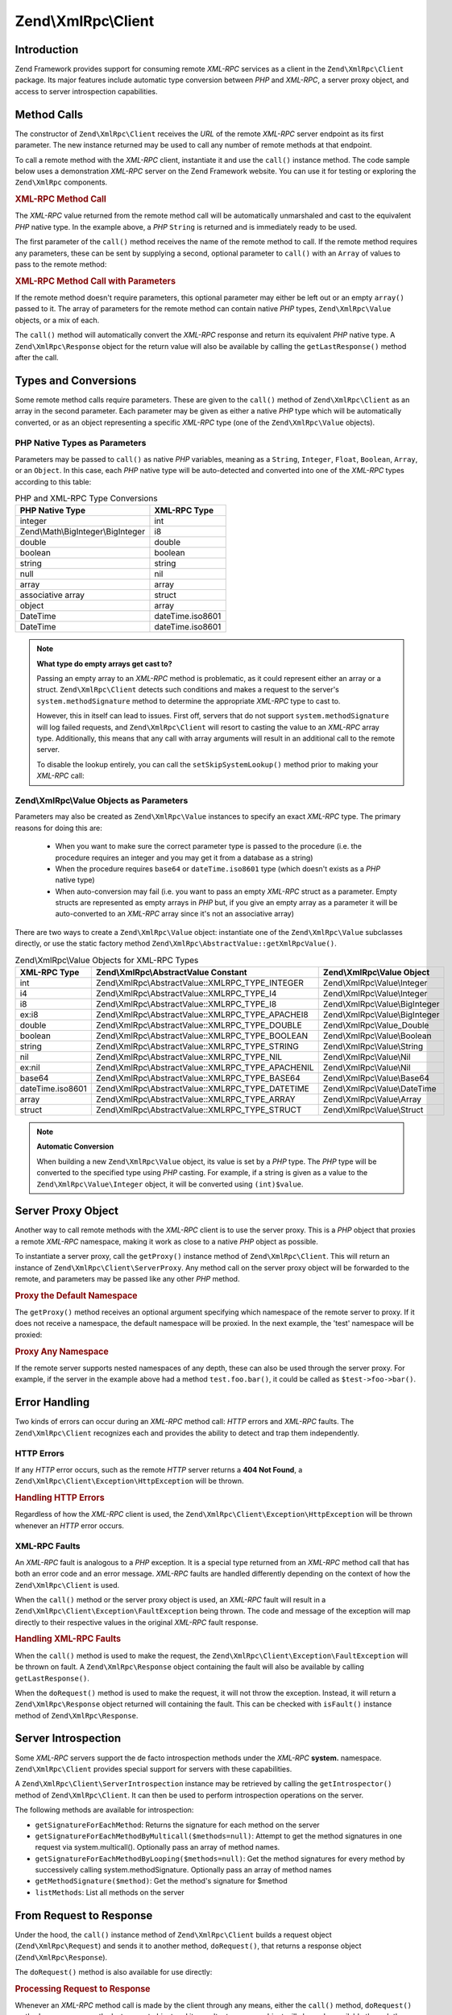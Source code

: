 .. _zend.xmlrpc.client:

Zend\\XmlRpc\\Client
====================

.. _zend.xmlrpc.client.introduction:

Introduction
------------

Zend Framework provides support for consuming remote *XML-RPC* services as a client in the ``Zend\XmlRpc\Client``
package. Its major features include automatic type conversion between *PHP* and *XML-RPC*, a server proxy object,
and access to server introspection capabilities.

.. _zend.xmlrpc.client.method-calls:

Method Calls
------------

The constructor of ``Zend\XmlRpc\Client`` receives the *URL* of the remote *XML-RPC* server endpoint as its first
parameter. The new instance returned may be used to call any number of remote methods at that endpoint.

To call a remote method with the *XML-RPC* client, instantiate it and use the ``call()`` instance method. The code
sample below uses a demonstration *XML-RPC* server on the Zend Framework website. You can use it for testing or
exploring the ``Zend\XmlRpc`` components.

.. _zend.xmlrpc.client.method-calls.example-1:

.. rubric:: XML-RPC Method Call

.. code-block:: php
   :linenos:

   $client = new Zend\XmlRpc\Client('http://framework.zend.com/xmlrpc');

   echo $client->call('test.sayHello');

   // hello

The *XML-RPC* value returned from the remote method call will be automatically unmarshaled and cast to the
equivalent *PHP* native type. In the example above, a *PHP* ``String`` is returned and is immediately ready to be
used.

The first parameter of the ``call()`` method receives the name of the remote method to call. If the remote method
requires any parameters, these can be sent by supplying a second, optional parameter to ``call()`` with an
``Array`` of values to pass to the remote method:

.. _zend.xmlrpc.client.method-calls.example-2:

.. rubric:: XML-RPC Method Call with Parameters

.. code-block:: php
   :linenos:

   $client = new Zend\XmlRpc\Client('http://framework.zend.com/xmlrpc');

   $arg1 = 1.1;
   $arg2 = 'foo';

   $result = $client->call('test.sayHello', array($arg1, $arg2));

   // $result is a native PHP type

If the remote method doesn't require parameters, this optional parameter may either be left out or an empty
``array()`` passed to it. The array of parameters for the remote method can contain native *PHP* types,
``Zend\XmlRpc\Value`` objects, or a mix of each.

The ``call()`` method will automatically convert the *XML-RPC* response and return its equivalent *PHP* native
type. A ``Zend\XmlRpc\Response`` object for the return value will also be available by calling the
``getLastResponse()`` method after the call.

.. _zend.xmlrpc.value.parameters:

Types and Conversions
---------------------

Some remote method calls require parameters. These are given to the ``call()`` method of ``Zend\XmlRpc\Client`` as
an array in the second parameter. Each parameter may be given as either a native *PHP* type which will be
automatically converted, or as an object representing a specific *XML-RPC* type (one of the ``Zend\XmlRpc\Value``
objects).

.. _zend.xmlrpc.value.parameters.php-native:

PHP Native Types as Parameters
^^^^^^^^^^^^^^^^^^^^^^^^^^^^^^

Parameters may be passed to ``call()`` as native *PHP* variables, meaning as a ``String``, ``Integer``, ``Float``,
``Boolean``, ``Array``, or an ``Object``. In this case, each *PHP* native type will be auto-detected and converted
into one of the *XML-RPC* types according to this table:

.. _zend.xmlrpc.value.parameters.php-native.table-1:

.. table:: PHP and XML-RPC Type Conversions

   +----------------------------------+----------------+
   |PHP Native Type                   |XML-RPC Type    |
   +==================================+================+
   |integer                           |int             |
   +----------------------------------+----------------+
   |Zend\\Math\\BigInteger\\BigInteger|i8              |
   +----------------------------------+----------------+
   |double                            |double          |
   +----------------------------------+----------------+
   |boolean                           |boolean         |
   +----------------------------------+----------------+
   |string                            |string          |
   +----------------------------------+----------------+
   |null                              |nil             |
   +----------------------------------+----------------+
   |array                             |array           |
   +----------------------------------+----------------+
   |associative array                 |struct          |
   +----------------------------------+----------------+
   |object                            |array           |
   +----------------------------------+----------------+
   |DateTime                          |dateTime.iso8601|
   +----------------------------------+----------------+
   |DateTime                          |dateTime.iso8601|
   +----------------------------------+----------------+

.. note::

   **What type do empty arrays get cast to?**

   Passing an empty array to an *XML-RPC* method is problematic, as it could represent either an array or a struct.
   ``Zend\XmlRpc\Client`` detects such conditions and makes a request to the server's ``system.methodSignature``
   method to determine the appropriate *XML-RPC* type to cast to.

   However, this in itself can lead to issues. First off, servers that do not support ``system.methodSignature``
   will log failed requests, and ``Zend\XmlRpc\Client`` will resort to casting the value to an *XML-RPC* array
   type. Additionally, this means that any call with array arguments will result in an additional call to the
   remote server.

   To disable the lookup entirely, you can call the ``setSkipSystemLookup()`` method prior to making your *XML-RPC*
   call:

   .. code-block:: php
      :linenos:

      $client->setSkipSystemLookup(true);
      $result = $client->call('foo.bar', array(array()));

.. _zend.xmlrpc.value.parameters.xmlrpc-value:

Zend\\XmlRpc\\Value Objects as Parameters
^^^^^^^^^^^^^^^^^^^^^^^^^^^^^^^^^^^^^^^^^

Parameters may also be created as ``Zend\XmlRpc\Value`` instances to specify an exact *XML-RPC* type. The primary
reasons for doing this are:



   - When you want to make sure the correct parameter type is passed to the procedure (i.e. the procedure requires
     an integer and you may get it from a database as a string)

   - When the procedure requires ``base64`` or ``dateTime.iso8601`` type (which doesn't exists as a *PHP* native
     type)

   - When auto-conversion may fail (i.e. you want to pass an empty *XML-RPC* struct as a parameter. Empty structs
     are represented as empty arrays in *PHP* but, if you give an empty array as a parameter it will be
     auto-converted to an *XML-RPC* array since it's not an associative array)



There are two ways to create a ``Zend\XmlRpc\Value`` object: instantiate one of the ``Zend\XmlRpc\Value``
subclasses directly, or use the static factory method ``Zend\XmlRpc\AbstractValue::getXmlRpcValue()``.

.. _zend.xmlrpc.value.parameters.xmlrpc-value.table-1:

.. table:: Zend\\XmlRpc\\Value Objects for XML-RPC Types

   +----------------+--------------------------------------------------+-------------------------------+
   |XML-RPC Type    |Zend\\XmlRpc\\AbstractValue Constant              |Zend\\XmlRpc\\Value Object     |
   +================+==================================================+===============================+
   |int             |Zend\\XmlRpc\\AbstractValue::XMLRPC_TYPE_INTEGER  |Zend\\XmlRpc\\Value\\Integer   |
   +----------------+--------------------------------------------------+-------------------------------+
   |i4              |Zend\\XmlRpc\\AbstractValue::XMLRPC_TYPE_I4       |Zend\\XmlRpc\\Value\\Integer   |
   +----------------+--------------------------------------------------+-------------------------------+
   |i8              |Zend\\XmlRpc\\AbstractValue::XMLRPC_TYPE_I8       |Zend\\XmlRpc\\Value\\BigInteger|
   +----------------+--------------------------------------------------+-------------------------------+
   |ex:i8           |Zend\\XmlRpc\\AbstractValue::XMLRPC_TYPE_APACHEI8 |Zend\\XmlRpc\\Value\\BigInteger|
   +----------------+--------------------------------------------------+-------------------------------+
   |double          |Zend\\XmlRpc\\AbstractValue::XMLRPC_TYPE_DOUBLE   |Zend\\XmlRpc\\Value_Double     |
   +----------------+--------------------------------------------------+-------------------------------+
   |boolean         |Zend\\XmlRpc\\AbstractValue::XMLRPC_TYPE_BOOLEAN  |Zend\\XmlRpc\\Value\\Boolean   |
   +----------------+--------------------------------------------------+-------------------------------+
   |string          |Zend\\XmlRpc\\AbstractValue::XMLRPC_TYPE_STRING   |Zend\\XmlRpc\\Value\\String    |
   +----------------+--------------------------------------------------+-------------------------------+
   |nil             |Zend\\XmlRpc\\AbstractValue::XMLRPC_TYPE_NIL      |Zend\\XmlRpc\\Value\\Nil       |
   +----------------+--------------------------------------------------+-------------------------------+
   |ex:nil          |Zend\\XmlRpc\\AbstractValue::XMLRPC_TYPE_APACHENIL|Zend\\XmlRpc\\Value\\Nil       |
   +----------------+--------------------------------------------------+-------------------------------+
   |base64          |Zend\\XmlRpc\\AbstractValue::XMLRPC_TYPE_BASE64   |Zend\\XmlRpc\\Value\\Base64    |
   +----------------+--------------------------------------------------+-------------------------------+
   |dateTime.iso8601|Zend\\XmlRpc\\AbstractValue::XMLRPC_TYPE_DATETIME |Zend\\XmlRpc\\Value\\DateTime  |
   +----------------+--------------------------------------------------+-------------------------------+
   |array           |Zend\\XmlRpc\\AbstractValue::XMLRPC_TYPE_ARRAY    |Zend\\XmlRpc\\Value\\Array     |
   +----------------+--------------------------------------------------+-------------------------------+
   |struct          |Zend\\XmlRpc\\AbstractValue::XMLRPC_TYPE_STRUCT   |Zend\\XmlRpc\\Value\\Struct    |
   +----------------+--------------------------------------------------+-------------------------------+

.. note::

   **Automatic Conversion**

   When building a new ``Zend\XmlRpc\Value`` object, its value is set by a *PHP* type. The *PHP* type will be
   converted to the specified type using *PHP* casting. For example, if a string is given as a value to the
   ``Zend\XmlRpc\Value\Integer`` object, it will be converted using ``(int)$value``.

.. _zend.xmlrpc.client.requests-and-responses:

Server Proxy Object
-------------------

Another way to call remote methods with the *XML-RPC* client is to use the server proxy. This is a *PHP* object
that proxies a remote *XML-RPC* namespace, making it work as close to a native *PHP* object as possible.

To instantiate a server proxy, call the ``getProxy()`` instance method of ``Zend\XmlRpc\Client``. This will return
an instance of ``Zend\XmlRpc\Client\ServerProxy``. Any method call on the server proxy object will be forwarded to
the remote, and parameters may be passed like any other *PHP* method.

.. _zend.xmlrpc.client.requests-and-responses.example-1:

.. rubric:: Proxy the Default Namespace

.. code-block:: php
   :linenos:

   $client = new Zend\XmlRpc\Client('http://framework.zend.com/xmlrpc');

   $service = $client->getProxy();           // Proxy the default namespace

   $hello = $service->test->sayHello(1, 2);  // test.Hello(1, 2) returns "hello"

The ``getProxy()`` method receives an optional argument specifying which namespace of the remote server to proxy.
If it does not receive a namespace, the default namespace will be proxied. In the next example, the 'test'
namespace will be proxied:

.. _zend.xmlrpc.client.requests-and-responses.example-2:

.. rubric:: Proxy Any Namespace

.. code-block:: php
   :linenos:

   $client = new Zend\XmlRpc\Client('http://framework.zend.com/xmlrpc');

   $test  = $client->getProxy('test');     // Proxy the "test" namespace

   $hello = $test->sayHello(1, 2);         // test.Hello(1,2) returns "hello"

If the remote server supports nested namespaces of any depth, these can also be used through the server proxy. For
example, if the server in the example above had a method ``test.foo.bar()``, it could be called as
``$test->foo->bar()``.

.. _zend.xmlrpc.client.error-handling:

Error Handling
--------------

Two kinds of errors can occur during an *XML-RPC* method call: *HTTP* errors and *XML-RPC* faults. The
``Zend\XmlRpc\Client`` recognizes each and provides the ability to detect and trap them independently.

.. _zend.xmlrpc.client.error-handling.http:

HTTP Errors
^^^^^^^^^^^

If any *HTTP* error occurs, such as the remote *HTTP* server returns a **404 Not Found**, a
``Zend\XmlRpc\Client\Exception\HttpException`` will be thrown.

.. _zend.xmlrpc.client.error-handling.http.example-1:

.. rubric:: Handling HTTP Errors

.. code-block:: php
   :linenos:

   $client = new Zend\XmlRpc\Client('http://foo/404');

   try {

       $client->call('bar', array($arg1, $arg2));

   } catch (Zend\XmlRpc\Client\Exception\HttpException $e) {

       // $e->getCode() returns 404
       // $e->getMessage() returns "Not Found"

   }

Regardless of how the *XML-RPC* client is used, the ``Zend\XmlRpc\Client\Exception\HttpException`` will be thrown
whenever an *HTTP* error occurs.

.. _zend.xmlrpc.client.error-handling.faults:

XML-RPC Faults
^^^^^^^^^^^^^^

An *XML-RPC* fault is analogous to a *PHP* exception. It is a special type returned from an *XML-RPC* method call
that has both an error code and an error message. *XML-RPC* faults are handled differently depending on the context
of how the ``Zend\XmlRpc\Client`` is used.

When the ``call()`` method or the server proxy object is used, an *XML-RPC* fault will result in a
``Zend\XmlRpc\Client\Exception\FaultException`` being thrown. The code and message of the exception will map
directly to their respective values in the original *XML-RPC* fault response.

.. _zend.xmlrpc.client.error-handling.faults.example-1:

.. rubric:: Handling XML-RPC Faults

.. code-block:: php
   :linenos:

   $client = new Zend\XmlRpc\Client('http://framework.zend.com/xmlrpc');

   try {

       $client->call('badMethod');

   } catch (Zend\XmlRpc\Client\Exception\FaultException $e) {

       // $e->getCode() returns 1
       // $e->getMessage() returns "Unknown method"

   }

When the ``call()`` method is used to make the request, the ``Zend\XmlRpc\Client\Exception\FaultException`` will be
thrown on fault. A ``Zend\XmlRpc\Response`` object containing the fault will also be available by calling
``getLastResponse()``.

When the ``doRequest()`` method is used to make the request, it will not throw the exception. Instead, it will
return a ``Zend\XmlRpc\Response`` object returned will containing the fault. This can be checked with ``isFault()``
instance method of ``Zend\XmlRpc\Response``.

.. _zend.xmlrpc.client.introspection:

Server Introspection
--------------------

Some *XML-RPC* servers support the de facto introspection methods under the *XML-RPC* **system.** namespace.
``Zend\XmlRpc\Client`` provides special support for servers with these capabilities.

A ``Zend\XmlRpc\Client\ServerIntrospection`` instance may be retrieved by calling the ``getIntrospector()`` method
of ``Zend\XmlRpc\Client``. It can then be used to perform introspection operations on the server.

.. code-block:: php
    :linenos:

    $client = new Zend\XmlRpc\Client('http://example.com/xmlrpcserver.php');
    $introspector = $client->getIntrospector();
    foreach ($introspector->listMethods() as $method) {
        echo "Method: " . $method . "\n";
    }

The following methods are available for introspection:

- ``getSignatureForEachMethod``: Returns the signature for each method on the server

- ``getSignatureForEachMethodByMulticall($methods=null)``: Attempt to get the method signatures in one request via
  system.multicall(). Optionally pass an array of method names.

- ``getSignatureForEachMethodByLooping($methods=null)``: Get the method signatures for every method by successively
  calling system.methodSignature. Optionally pass an array of method names
  
- ``getMethodSignature($method)``: Get the method's signature for $method

- ``listMethods``: List all methods on the server

.. _zend.xmlrpc.client.request-to-response:

From Request to Response
------------------------

Under the hood, the ``call()`` instance method of ``Zend\XmlRpc\Client`` builds a request object
(``Zend\XmlRpc\Request``) and sends it to another method, ``doRequest()``, that returns a response object
(``Zend\XmlRpc\Response``).

The ``doRequest()`` method is also available for use directly:

.. _zend.xmlrpc.client.request-to-response.example-1:

.. rubric:: Processing Request to Response

.. code-block:: php
   :linenos:

   $client = new Zend\XmlRpc\Client('http://framework.zend.com/xmlrpc');

   $request = new Zend\XmlRpc\Request();
   $request->setMethod('test.sayHello');
   $request->setParams(array('foo', 'bar'));

   $client->doRequest($request);

   // $client->getLastRequest() returns instanceof Zend\XmlRpc\Request
   // $client->getLastResponse() returns instanceof Zend\XmlRpc\Response

Whenever an *XML-RPC* method call is made by the client through any means, either the ``call()`` method,
``doRequest()`` method, or server proxy, the last request object and its resultant response object will always be
available through the methods ``getLastRequest()`` and ``getLastResponse()`` respectively.

.. _zend.xmlrpc.client.http-client:

HTTP Client and Testing
-----------------------

In all of the prior examples, an *HTTP* client was never specified. When this is the case, a new instance of
``Zend\Http\Client`` will be created with its default options and used by ``Zend\XmlRpc\Client`` automatically.

The *HTTP* client can be retrieved at any time with the ``getHttpClient()`` method. For most cases, the default
*HTTP* client will be sufficient. However, the ``setHttpClient()`` method allows for a different *HTTP* client
instance to be injected.

The ``setHttpClient()`` is particularly useful for unit testing. When combined with the
``Zend\Http\Client\Adapter\Test``, remote services can be mocked out for testing. See the unit tests for
``Zend\XmlRpc\Client`` for examples of how to do this.


